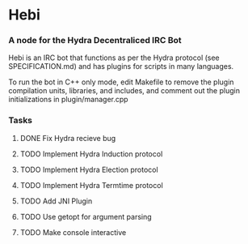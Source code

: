* Hebi
*** A node for the Hydra Decentraliced IRC Bot

Hebi is an IRC bot that functions as per the Hydra protocol (see SPECIFICATION.md) and has plugins for scripts in many languages.

To run the bot in C++ only mode, edit Makefile to remove the plugin compilation units, libraries, and includes, and comment out the plugin initializations in plugin/manager.cpp

*** Tasks
***** DONE Fix Hydra recieve bug
***** TODO Implement Hydra Induction protocol
***** TODO Implement Hydra Election protocol
***** TODO Implement Hydra Termtime protocol
***** TODO Add JNI Plugin
***** TODO Use getopt for argument parsing
***** TODO Make console interactive
